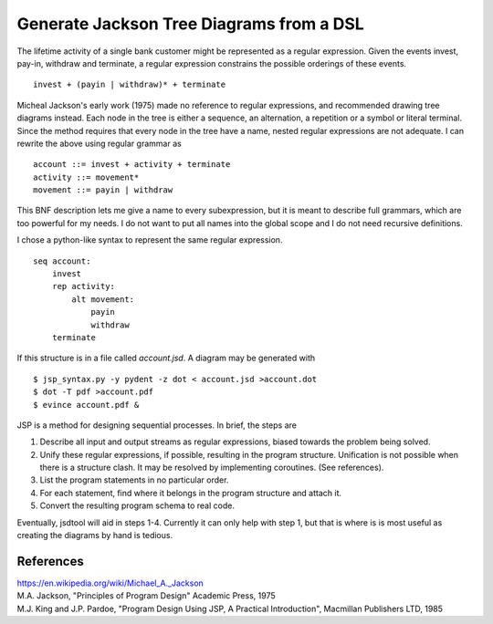 Generate Jackson Tree Diagrams from a DSL
=========================================

The lifetime activity of a single bank customer might be represented
as a regular expression. Given the events invest, pay-in, withdraw and
terminate, a regular expression constrains the possible orderings of
these events. ::

    invest + (payin | withdraw)* + terminate

Micheal Jackson's early work (1975) made no reference to regular
expressions, and recommended drawing tree diagrams instead. Each node
in the tree is either a sequence, an alternation, a repetition or a
symbol or literal terminal. Since the method requires that every node
in the tree have a name, nested regular expressions are not adequate. I
can rewrite the above using regular grammar as ::

    account ::= invest + activity + terminate
    activity ::= movement*
    movement ::= payin | withdraw

This BNF description lets me give a name to every subexpression, but
it is meant to describe full grammars, which are too powerful for my
needs. I do not want to put all names into the global scope and I do
not need recursive definitions.

I chose a python-like syntax to represent the same regular expression.
::

    seq account:
        invest
        rep activity:
            alt movement:
                payin
                withdraw
        terminate

If this structure is in a file called `account.jsd`. A diagram may be
generated with
::

    $ jsp_syntax.py -y pydent -z dot < account.jsd >account.dot
    $ dot -T pdf >account.pdf
    $ evince account.pdf &

.. image:: example/account/account.gif

JSP is a method for designing sequential processes. In brief, the
steps are

1. Describe all input and output streams as regular expressions,
   biased towards the problem being solved.

2. Unify these regular expressions, if possible, resulting in the
   program structure. Unification is not possible when there is a
   structure clash. It may be resolved by implementing
   coroutines. (See references).

3. List the program statements in no particular order.

4. For each statement, find where it belongs in the program structure
   and attach it.

5. Convert the resulting program schema to real code.
           
Eventually, jsdtool will aid in steps 1-4. Currently it can only help
with step 1, but that is where is is most useful as creating the
diagrams by hand is tedious.
   
References
----------
| https://en.wikipedia.org/wiki/Michael_A._Jackson
| M.A. Jackson, "Principles of Program Design" Academic Press, 1975
| M.J. King and J.P. Pardoe, "Program Design Using JSP, A Practical Introduction", Macmillan Publishers LTD, 1985

